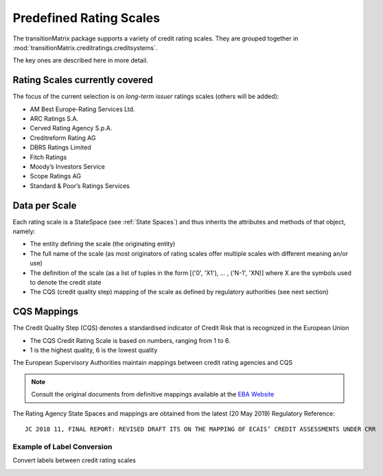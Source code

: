 Predefined Rating Scales
========================

The transitionMatrix package supports a variety of credit rating scales. They are grouped together in :mod:`transitionMatrix.creditratings.creditsystems`.

The key ones are described here in more detail.


Rating Scales currently covered
--------------------------------

The focus of the current selection is on *long-term issuer* ratings scales (others will be added):

- AM Best Europe-Rating Services Ltd.
- ARC Ratings S.A.
- Cerved Rating Agency S.p.A.
- Creditreform Rating AG
- DBRS Ratings Limited
- Fitch Ratings
- Moody’s Investors Service
- Scope Ratings AG
- Standard & Poor’s Ratings Services

Data per Scale
-------------------------------------------

Each rating scale is a StateSpace (see :ref:`State Spaces`) and thus inherits the attributes and methods of that object, namely:

- The entity defining the scale (the originating entity)
- The full name of the scale (as most originators of rating scales offer multiple scales with different meaning an/or use)
- The definition of the scale (as a list of tuples in the form [('0', 'X1'), ... , ('N-1', 'XN)] where X are the symbols used to denote the credit state
- The CQS (credit quality step) mapping of the scale as defined by regulatory authorities (see next section)


CQS Mappings
------------

The Credit Quality Step (CQS) denotes a standardised indicator of Credit Risk that is recognized in the European Union

* The CQS Credit Rating Scale is based on numbers, ranging from 1 to 6.
* 1 is the highest quality, 6 is the lowest quality

The European Supervisory Authorities maintain mappings between credit rating agencies and CQS


.. note:: Consult the original documents from definitive mappings available at the `EBA Website <https://eba.europa.eu/regulation-and-policy/external-credit-assessment-institutions-ecai/draft-implementing-technical-standards-on-the-mapping-of-ecais-credit-assessments>`_

The Rating Agency State Spaces and mappings are obtained from the latest (20 May 2019) Regulatory Reference:

::

    JC 2018 11, FINAL REPORT: REVISED DRAFT ITS ON THE MAPPING OF ECAIS’ CREDIT ASSESSMENTS UNDER CRR

Example of Label Conversion
""""""""""""""""""""""""""""
Convert labels between credit rating scales

.. image:: ../../examples/scale_conversions.png

